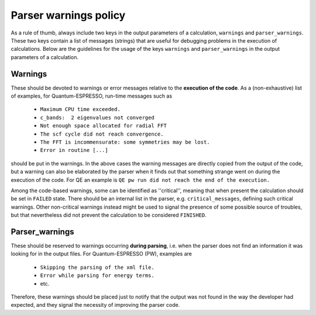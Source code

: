 Parser warnings policy
++++++++++++++++++++++

As a rule of thumb, always include two keys in the output parameters of a 
calculation, ``warnings`` and ``parser_warnings``. These two keys contain 
a list of messages (strings) that are 
useful for debugging problems in the execution of calculations.
Below are the guidelines for the usage of the keys 
``warnings`` and ``parser_warnings`` in the output parameters of a calculation.

Warnings
--------

These should be devoted to
warnings or error messages relative to the **execution of the code**. As a 
(non-exhaustive) list of examples, for Quantum-ESPRESSO, run-time messages such as

  * ``Maximum CPU time exceeded.``
  * ``c_bands:  2 eigenvalues not converged``
  * ``Not enough space allocated for radial FFT``
  * ``The scf cycle did not reach convergence.``
  * ``The FFT is incommensurate: some symmetries may be lost.``
  * ``Error in routine [...]``

should be put in the warnings. In the above cases the warning messages are 
directly copied from the output of the code, but a warning can also be
elaborated by the parser when it finds out that something strange went on 
during the execution of the code. For QE an example is 
``QE pw run did not reach the end of the execution.``

Among the code-based warnings, some can be identified as ''critical'', meaning 
that when present the calculation should be set in ``FAILED`` state.
There should be an internal list in the parser, e.g. ``critical_messages``, defining
such critical warnings.
Other non-critical warnings instead might be used to signal the presence of some
possible source of troubles, but that nevertheless did not prevent the calculation
to be considered ``FINISHED``.


Parser_warnings
---------------

These should be reserved to warnings occurring **during parsing**, i.e. when
the parser does not find an information it was looking for in the output files.
For Quantum-ESPRESSO (PW), examples are

  * ``Skipping the parsing of the xml file.``
  * ``Error while parsing for energy terms.``
  * etc.

Therefore, these warnings should be placed just to notify that the output was 
not found in the way the developer had expected, and they signal the necessity
of improving the parser code.